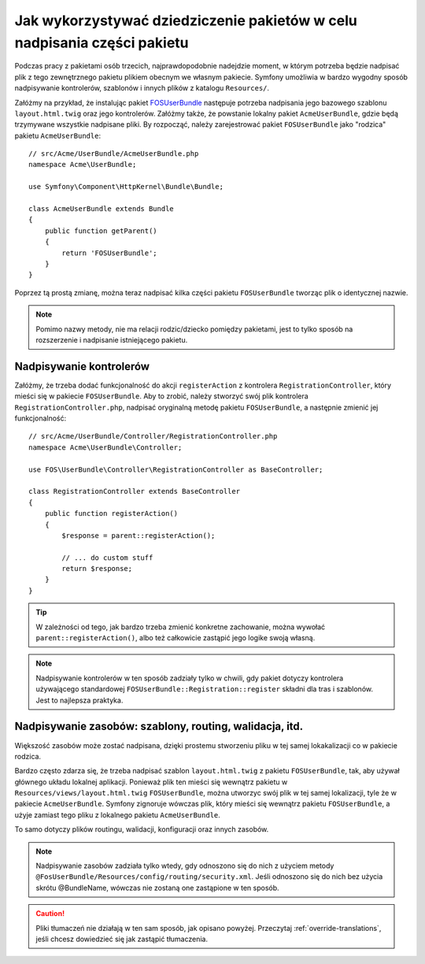 .. highlight:: php
   :linenothreshold: 2


.. index::
   single: pakiety; dziedziczenie

Jak wykorzystywać dziedziczenie pakietów w celu nadpisania części pakietu
=========================================================================

Podczas pracy z pakietami osób trzecich, najprawdopodobnie nadejdzie moment,
w którym potrzeba będzie nadpisać plik z tego zewnętrznego pakietu plikiem
obecnym we własnym pakiecie. Symfony umożliwia w bardzo wygodny sposób nadpisywanie
kontrolerów, szablonów i innych plików z katalogu ``Resources/``.

Załóżmy na przykład, że instalując pakiet `FOSUserBundle`_ następuje potrzeba
nadpisania jego bazowego szablonu ``layout.html.twig`` oraz jego kontrolerów.
Załóżmy także, że powstanie lokalny pakiet ``AcmeUserBundle``, gdzie będą
trzymywane wszystkie nadpisane pliki. By rozpocząć, należy zarejestrować
pakiet ``FOSUserBundle`` jako "rodzica" pakietu ``AcmeUserBundle``::

    // src/Acme/UserBundle/AcmeUserBundle.php
    namespace Acme\UserBundle;

    use Symfony\Component\HttpKernel\Bundle\Bundle;

    class AcmeUserBundle extends Bundle
    {
        public function getParent()
        {
            return 'FOSUserBundle';
        }
    }

Poprzez tą prostą zmianę, można teraz nadpisać kilka części pakietu ``FOSUserBundle``
tworząc plik o identycznej nazwie.

.. note::

    Pomimo nazwy metody, nie ma relacji rodzic/dziecko pomiędzy pakietami,
    jest to tylko sposób na rozszerzenie i nadpisanie istniejącego pakietu.

Nadpisywanie kontrolerów
~~~~~~~~~~~~~~~~~~~~~~~~

Załóżmy, że trzeba dodać funkcjonalność do akcji ``registerAction`` z kontrolera
``RegistrationController``, który mieści się w pakiecie ``FOSUserBundle``. Aby to
zrobić, należy stworzyć swój plik kontrolera ``RegistrationController.php``,
nadpisać oryginalną metodę pakietu ``FOSUserBundle``, a następnie zmienić jej
funkcjonalność::

    // src/Acme/UserBundle/Controller/RegistrationController.php
    namespace Acme\UserBundle\Controller;

    use FOS\UserBundle\Controller\RegistrationController as BaseController;

    class RegistrationController extends BaseController
    {
        public function registerAction()
        {
            $response = parent::registerAction();

            // ... do custom stuff
            return $response;
        }
    }

.. tip::

    W zależności od tego, jak bardzo trzeba zmienić konkretne zachowanie,
    można wywołać ``parent::registerAction()``, albo też całkowicie zastąpić jego
    logike swoją własną.

.. note::

    Nadpisywanie kontrolerów w ten sposób zadziały tylko w chwili, gdy pakiet
    dotyczy kontrolera używającego standardowej ``FOSUserBundle::Registration::register``
    składni dla tras i szablonów. Jest to najlepsza praktyka.

Nadpisywanie zasobów: szablony, routing, walidacja, itd.
~~~~~~~~~~~~~~~~~~~~~~~~~~~~~~~~~~~~~~~~~~~~~~~~~~~~~~~~

Większość zasobów może zostać nadpisana, dzięki prostemu stworzeniu pliku w
tej samej lokakalizacji co w pakiecie rodzica.

Bardzo często zdarza się, że trzeba nadpisać szablon ``layout.html.twig`` z
pakietu ``FOSUserBundle``, tak, aby używał głównego układu lokalnej aplikacji.
Ponieważ plik ten mieści się wewnątrz pakietu w ``Resources/views/layout.html.twig``
``FOSUserBundle``, można utworzyc swój plik w tej samej lokalizacji, tyle że w
pakiecie ``AcmeUserBundle``. Symfony zignoruje wówczas plik, który mieści się
wewnątrz pakietu ``FOSUserBundle``, a użyje zamiast tego pliku z lokalnego
pakietu ``AcmeUserBundle``.

To samo dotyczy plików routingu, walidacji, konfiguracji oraz innych zasobów.

.. note::

    Nadpisywanie zasobów zadziała tylko wtedy, gdy odnoszono się do nich z
    użyciem metody ``@FosUserBundle/Resources/config/routing/security.xml``.
    Jeśli odnoszono się do nich bez użycia skrótu @BundleName, wówczas nie
    zostaną one zastąpione w ten sposób.

.. caution::

    Pliki tłumaczeń nie działają w ten sam sposób, jak opisano powyżej.
    Przeczytaj :ref:`override-translations`, jeśli chcesz dowiedzieć się jak
    zastąpić tłumaczenia.

.. _`FOSUserBundle`: https://github.com/friendsofsymfony/fosuserbundle
